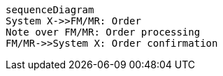 ifdef::env-github[]
[source,mermaid]
endif::[]
ifndef::env-github[]
[mermaid]
endif::[]
....
sequenceDiagram
System X->>FM/MR: Order
Note over FM/MR: Order processing
FM/MR->>System X: Order confirmation
....
